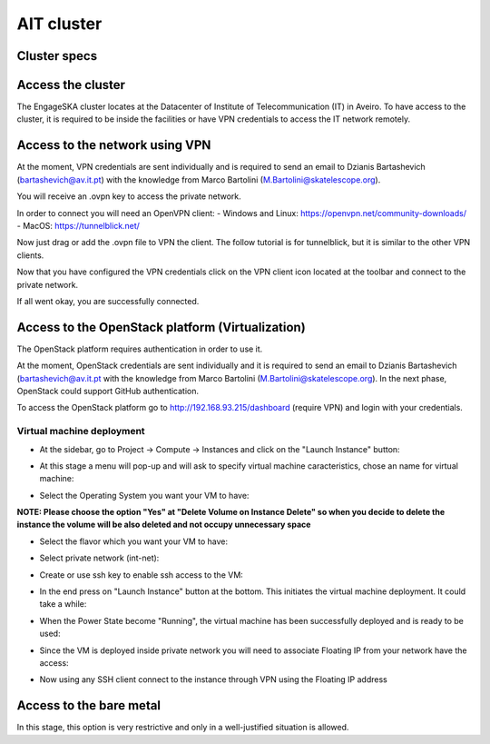 AIT cluster
===========

Cluster specs
-------------
.. image:: cluster.png

Access the cluster
------------------
The EngageSKA cluster locates at the Datacenter of Institute of Telecommunication (IT) in Aveiro. To have access to the cluster, it is required to be inside the facilities or have VPN credentials to access the IT network remotely.

Access to the network using VPN
-------------------------------
At the moment, VPN credentials are sent individually and is required to send an email to Dzianis Bartashevich (bartashevich@av.it.pt) with the knowledge from Marco Bartolini (M.Bartolini@skatelescope.org).

You will receive an .ovpn key to access the private network.

In order to connect you will need an OpenVPN client:
- Windows and Linux: https://openvpn.net/community-downloads/
- MacOS: https://tunnelblick.net/

Now just drag or add the .ovpn file to VPN the client. The follow tutorial is for tunnelblick, but it is similar to the other VPN clients.

.. image:: openvpn_open.png

.. image:: openvpn_more.png

Now that you have configured the VPN credentials click on the VPN client icon located at the toolbar and connect to the private network.

.. image:: openvpn_connect.png

If all went okay, you are successfully connected.

.. image:: openvpn_success.png

Access to the OpenStack platform (Virtualization)
-------------------------------------------------
.. image:: openstack_login.png

The OpenStack platform requires authentication in order to use it.

At the moment, OpenStack credentials are sent individually and it is required to send an email to Dzianis Bartashevich (bartashevich@av.it.pt with the knowledge from Marco Bartolini (M.Bartolini@skatelescope.org). In the next phase, OpenStack could support GitHub authentication.

To access the OpenStack platform go to http://192.168.93.215/dashboard (require VPN) and login with your credentials.

Virtual machine deployment
^^^^^^^^^^^^^^^^^^^^^^^^^^
- At the sidebar, go to Project -> Compute -> Instances and click on the "Launch Instance" button:

.. image:: openstack_project_compute_instance.png

- At this stage a menu will pop-up and will ask to specify virtual machine caracteristics, chose an name for virtual machine:

.. image:: openstack_vm_chars.png

- Select the Operating System you want your VM to have:

**NOTE: Please choose the option "Yes" at "Delete Volume on Instance Delete" so when you decide to delete the instance the volume will be also deleted and not occupy unnecessary space**

.. image:: openstack_vm_os.png
.. image:: openstack_vm_os2.png

- Select the flavor which you want your VM to have:

.. image:: openstack_flavor.png
.. image:: openstack_flavor2.png

- Select private network (int-net):

.. image:: openstack_network.png
.. image:: openstack_network2.png

- Create or use ssh key to enable ssh access to the VM:

.. image:: openstack_sshkeys.png

- In the end press on "Launch Instance" button at the bottom. This initiates the virtual machine deployment. It could take a while:

.. image:: openstack_launch_instance.png

- When the Power State become "Running", the virtual machine has been successfully deployed and is ready to be used:

.. image:: openstack_running_intance.png

- Since the VM is deployed inside private network you will need to associate Floating IP from your network have the access:

.. image:: openstack_running_intance.png
.. image:: openstack_floating_choose.png
.. image:: openstack_floating_add.png
.. image:: openstack_floating_add2.png
.. image:: openstack_floating_ip.png

- Now using any SSH client connect to the instance through VPN using the Floating IP address


Access to the bare metal
------------------------
In this stage, this option is very restrictive and only in a well-justified situation is allowed.